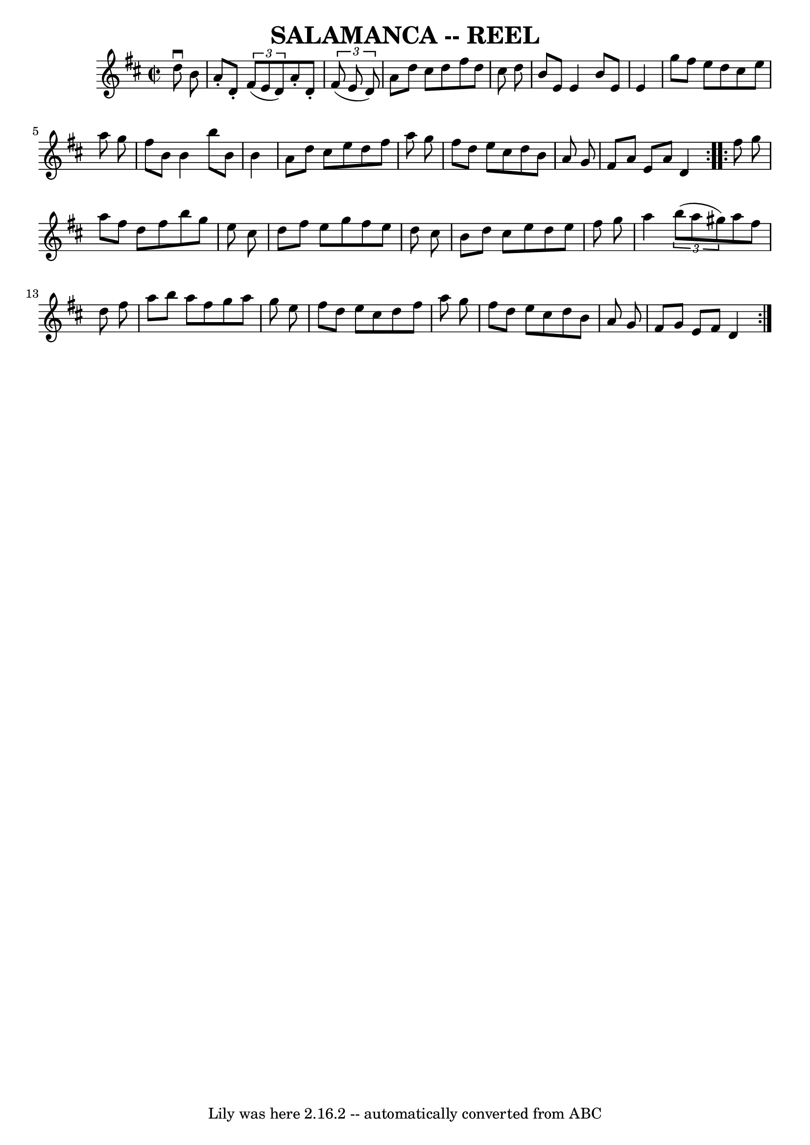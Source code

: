 \version "2.7.40"
\header {
	book = "Ryan's Mammoth Collection of Fiddle Tunes"
	crossRefNumber = "1"
	footnotes = ""
	tagline = "Lily was here 2.16.2 -- automatically converted from ABC"
	title = "SALAMANCA -- REEL"
}
voicedefault =  {
\set Score.defaultBarType = "empty"

\repeat volta 2 {
\override Staff.TimeSignature #'style = #'C
 \time 2/2 \key d \major   d''8 ^\downbow   b'8        \bar "|"   a'8 -.   d'8 
-.   \times 2/3 {   fis'8 (   e'8    d'8  -) }   a'8 -.   d'8 -.   \times 2/3 { 
  fis'8 (   e'8    d'8  -) }   \bar "|"   a'8    d''8    cis''8    d''8    
fis''8    d''8    cis''8    d''8    \bar "|"   b'8    e'8    e'4    b'8    e'8  
  e'4    \bar "|"   g''8    fis''8    e''8    d''8    cis''8    e''8    a''8    
g''8        \bar "|"   fis''8    b'8    b'4    b''8    b'8    b'4    \bar "|"   
a'8    d''8    cis''8    e''8    d''8    fis''8    a''8    g''8    \bar "|"   
fis''8    d''8    e''8    cis''8    d''8    b'8    a'8    g'8    \bar "|"   
fis'8    a'8    e'8    a'8    d'4    }     \repeat volta 2 {   fis''8    g''8   
     \bar "|"   a''8    fis''8    d''8    fis''8    b''8    g''8    e''8    
cis''8    \bar "|"   d''8    fis''8    e''8    g''8    fis''8    e''8    d''8   
 cis''8    \bar "|"   b'8    d''8    cis''8    e''8    d''8    e''8    fis''8   
 g''8    \bar "|"   a''4    \times 2/3 {   b''8 (   a''8    gis''8  -) }   a''8 
   fis''8    d''8    fis''8        \bar "|"   a''8    b''8    a''8    fis''8    
g''8    a''8    g''8    e''8    \bar "|"   fis''8    d''8    e''8    cis''8    
d''8    fis''8    a''8    g''8    \bar "|"   fis''8    d''8    e''8    cis''8   
 d''8    b'8    a'8    g'8    \bar "|"   fis'8    g'8    e'8    fis'8    d'4    
}   
}

\score{
    <<

	\context Staff="default"
	{
	    \voicedefault 
	}

    >>
	\layout {
	}
	\midi {}
}
